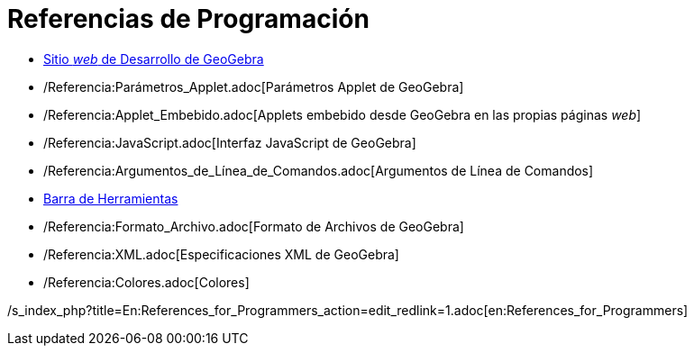 = Referencias de Programación
ifdef::env-github[:imagesdir: /es/modules/ROOT/assets/images]

* http://www.geogebra.org/trac[Sitio _web_ de Desarrollo de GeoGebra]
* /Referencia:Parámetros_Applet.adoc[Parámetros Applet de GeoGebra]
* /Referencia:Applet_Embebido.adoc[Applets embebido desde GeoGebra en las propias páginas _web_]
* /Referencia:JavaScript.adoc[Interfaz JavaScript de GeoGebra]
* /Referencia:Argumentos_de_Línea_de_Comandos.adoc[Argumentos de Línea de Comandos]
* xref:en@reference::/Toolbar.adoc[Barra de Herramientas]
* /Referencia:Formato_Archivo.adoc[Formato de Archivos de GeoGebra]
* /Referencia:XML.adoc[Especificaciones XML de GeoGebra]
* /Referencia:Colores.adoc[Colores]

/s_index_php?title=En:References_for_Programmers_action=edit_redlink=1.adoc[en:References_for_Programmers]
